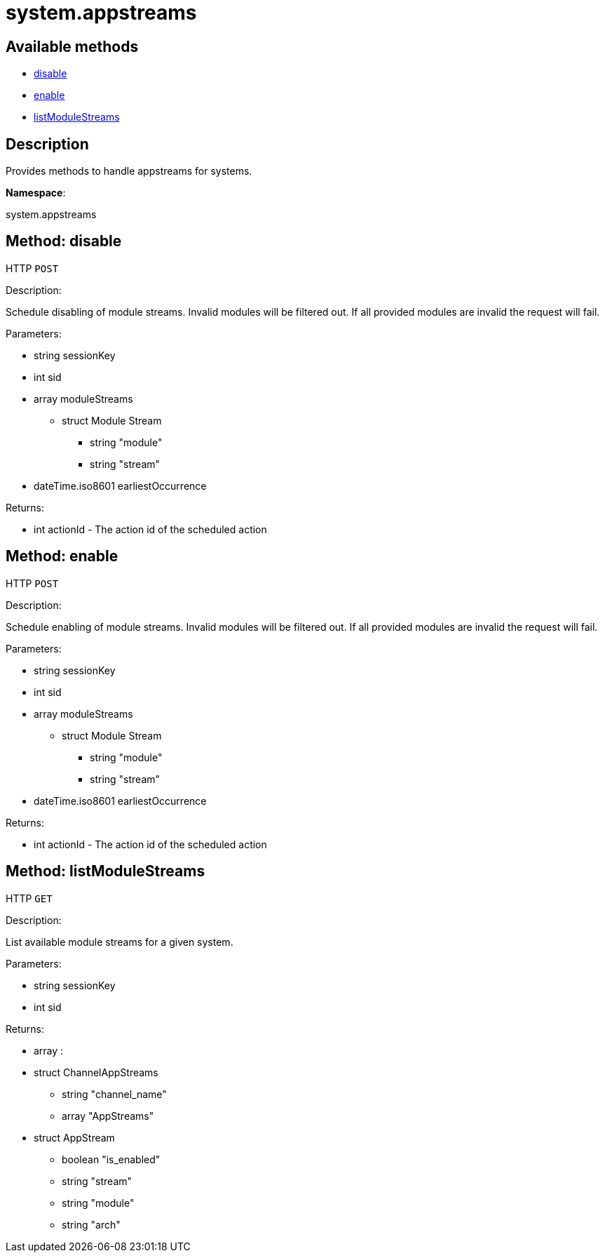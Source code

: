 [#apidoc-system_appstreams]
= system.appstreams


== Available methods

* <<apidoc-system_appstreams-disable-loggedInUser-sid-moduleStreams-earliestOccurrence,disable>>
* <<apidoc-system_appstreams-enable-loggedInUser-sid-moduleStreams-earliestOccurrence,enable>>
* <<apidoc-system_appstreams-listModuleStreams-loggedInUser-sid,listModuleStreams>>

== Description

Provides methods to handle appstreams for systems.

*Namespace*:

system.appstreams


[#apidoc-system_appstreams-disable-loggedInUser-sid-moduleStreams-earliestOccurrence]
== Method: disable

HTTP `POST`

Description:

Schedule disabling of module streams. Invalid modules will be filtered out. If all provided
 modules are invalid the request will fail.




Parameters:

* [.string]#string#  sessionKey
 
* [.int]#int#  sid
 
* [.array]#array#  moduleStreams
** [.struct]#struct#  Module Stream
*** [.string]#string#  "module"
*** [.string]#string#  "stream"
 
* [.dateTime.iso8601]#dateTime.iso8601#  earliestOccurrence
 

Returns:

* [.int]#int#  actionId - The action id of the scheduled action
 



[#apidoc-system_appstreams-enable-loggedInUser-sid-moduleStreams-earliestOccurrence]
== Method: enable

HTTP `POST`

Description:

Schedule enabling of module streams. Invalid modules will be filtered out. If all provided
 modules are invalid the request will fail.




Parameters:

* [.string]#string#  sessionKey
 
* [.int]#int#  sid
 
* [.array]#array#  moduleStreams
** [.struct]#struct#  Module Stream
*** [.string]#string#  "module"
*** [.string]#string#  "stream"
 
* [.dateTime.iso8601]#dateTime.iso8601#  earliestOccurrence
 

Returns:

* [.int]#int#  actionId - The action id of the scheduled action
 



[#apidoc-system_appstreams-listModuleStreams-loggedInUser-sid]
== Method: listModuleStreams

HTTP `GET`

Description:

List available module streams for a given system.




Parameters:

* [.string]#string#  sessionKey
 
* [.int]#int#  sid
 

Returns:

* [.array]#array# :
     * [.struct]#struct#  ChannelAppStreams
** [.string]#string#  "channel_name"
** [.array]#array#  "AppStreams"
          * [.struct]#struct#  AppStream
** [.boolean]#boolean#  "is_enabled"
** [.string]#string#  "stream"
** [.string]#string#  "module"
** [.string]#string#  "arch"
 
 
 


